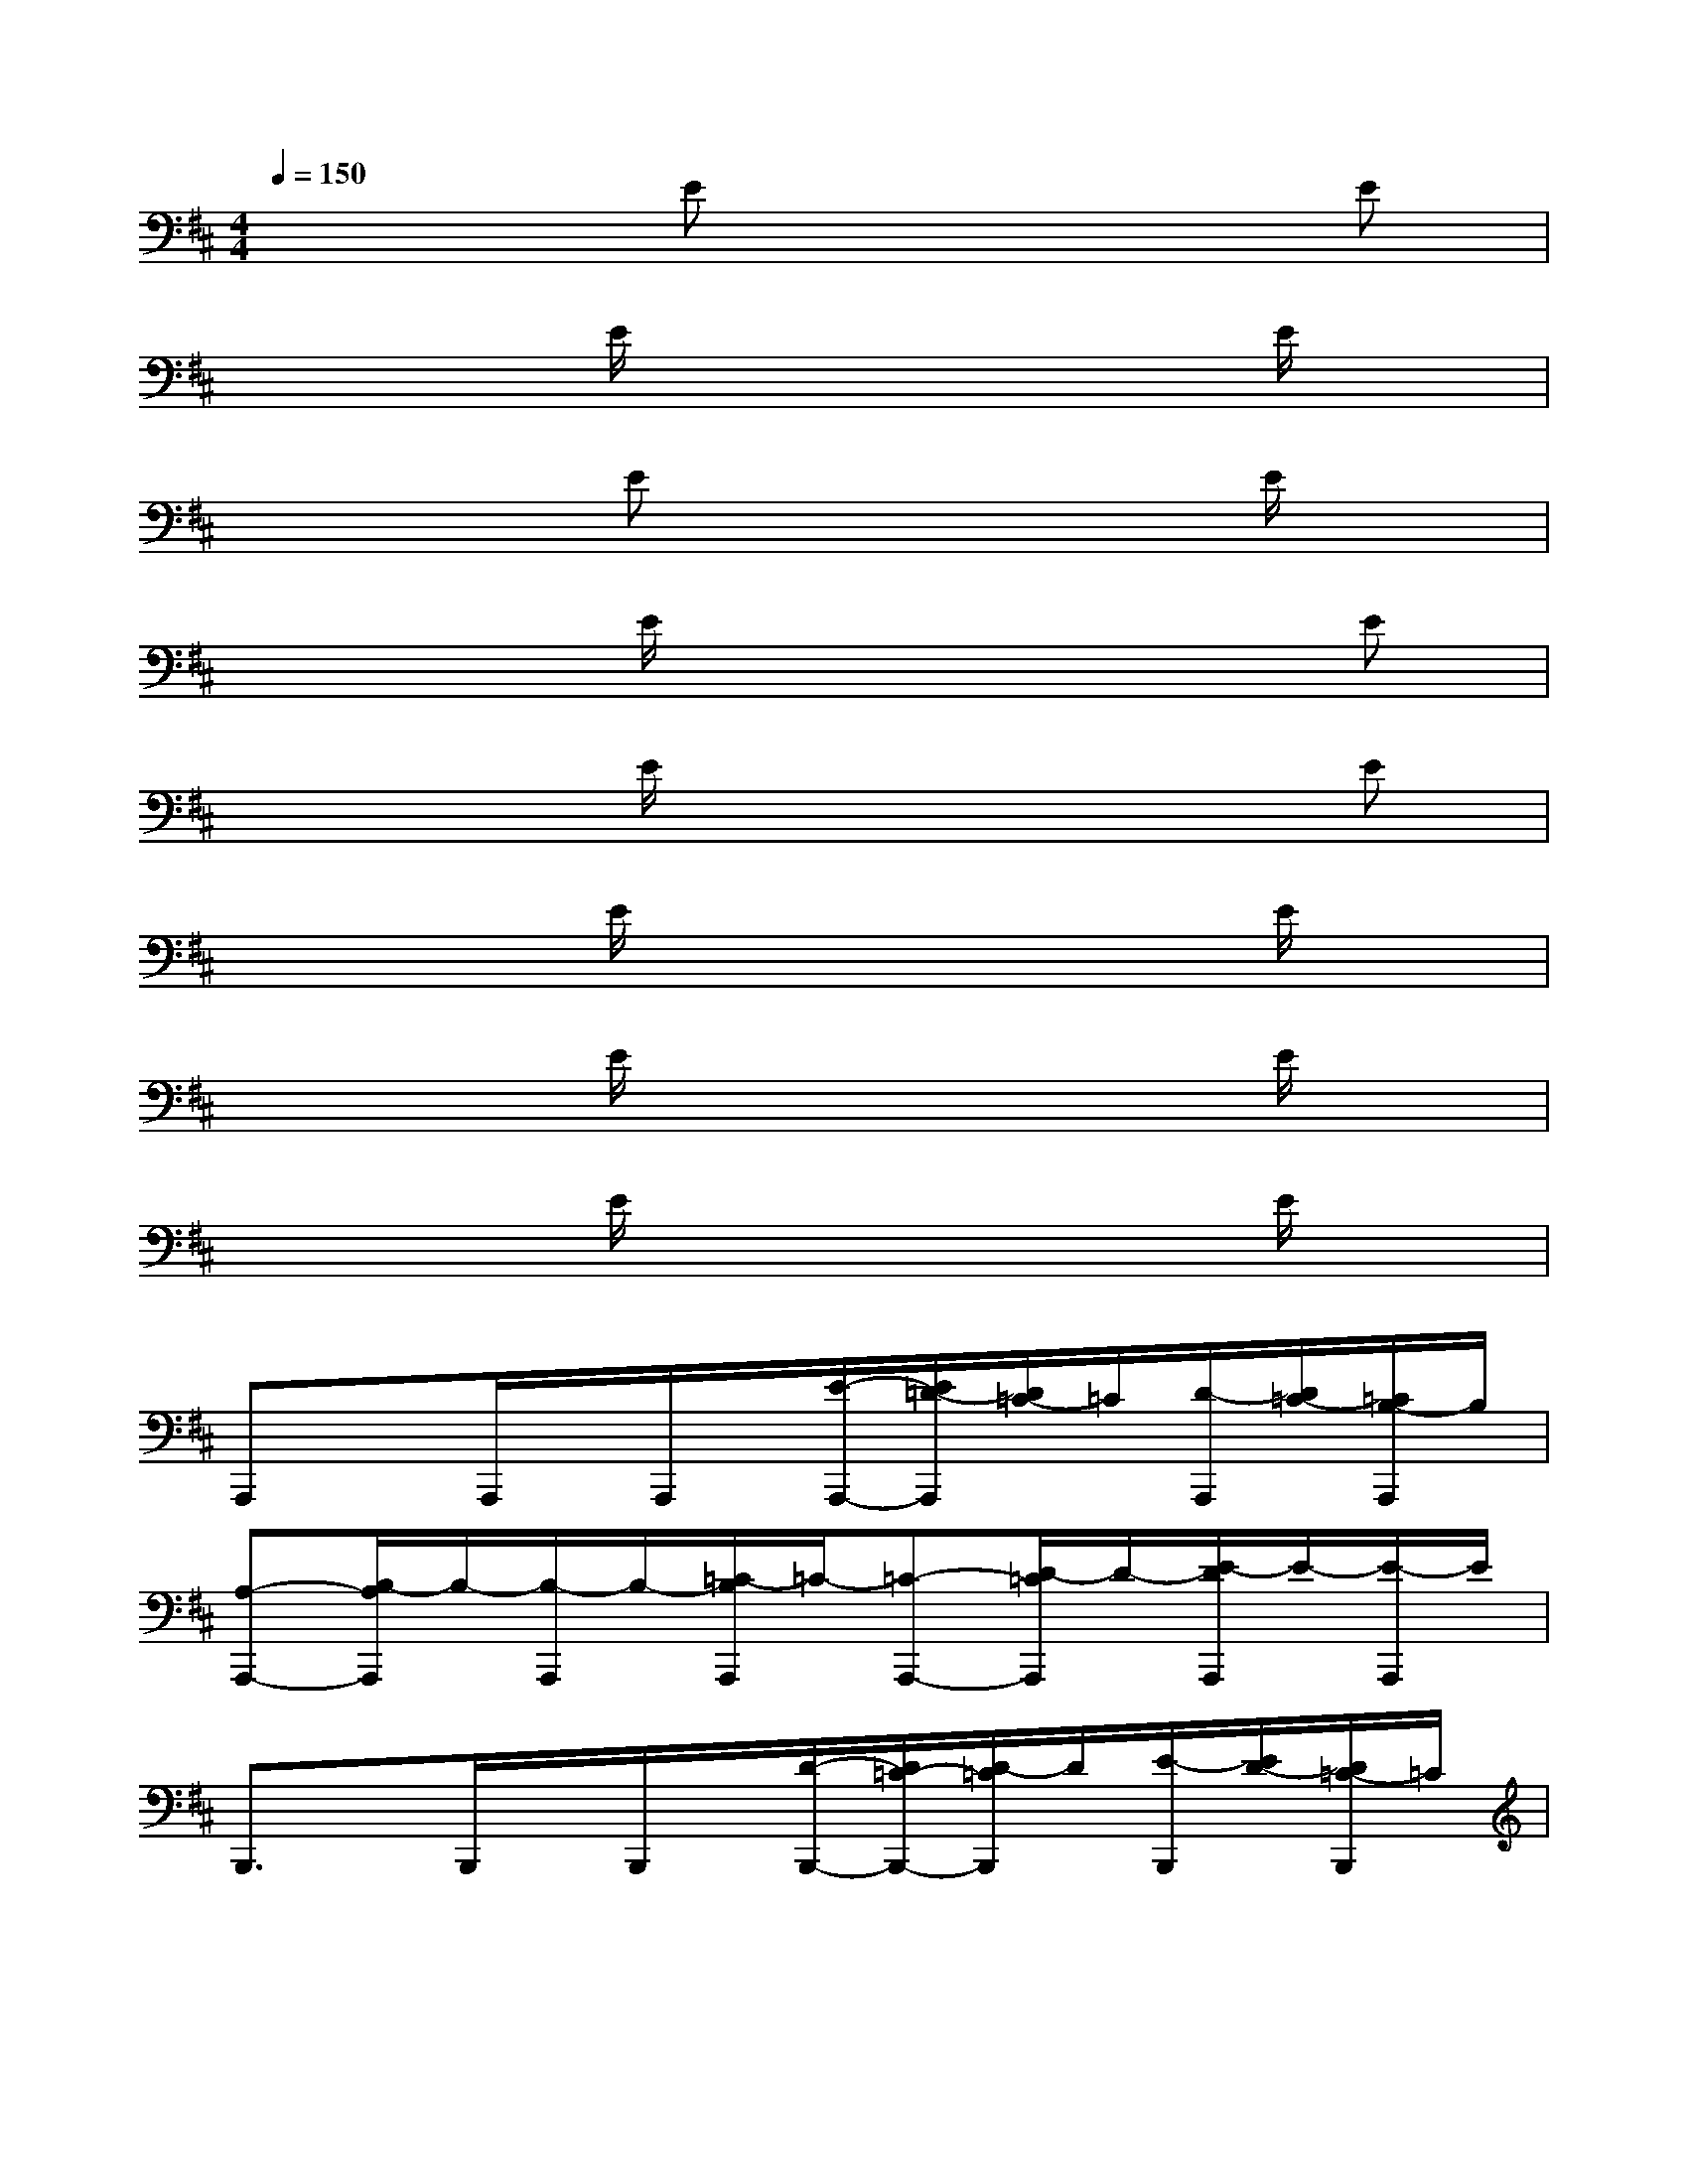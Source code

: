 X:1
T:
M:4/4
L:1/8
Q:1/4=150
K:D%2sharps
V:1
x3Ex3E|
x3E/2x3x/2E/2x/2|
x3Ex3E/2x/2|
x3E/2x3x/2E|
x3E/2x3x/2E|
x3E/2x3x/2E/2x/2|
x3E/2x3x/2E/2x/2|
x3E/2x3x/2E/2x/2|
A,,,xA,,,/2x/2A,,,/2x/2[E/2-A,,,/2-][E/2=D/2-A,,,/2][D/2=C/2-]=C/2[D/2-A,,,/2][D/2=C/2-][=C/2B,/2-A,,,/2]B,/2|
[A,-A,,,-][B,/2-A,/2A,,,/2]B,/2-[B,/2-A,,,/2]B,/2-[=C/2-B,/2A,,,/2]=C/2-[=C-A,,,-][D/2-=C/2A,,,/2]D/2-[E/2-D/2A,,,/2]E/2-[E/2-A,,,/2]E/2|
B,,,3/2x/2B,,,/2x/2B,,,/2x/2[D/2-B,,,/2-][D/2=C/2-B,,,/2-][D/2-=C/2B,,,/2]D/2[E/2-B,,,/2][E/2D/2-][D/2=C/2-B,,,/2]=C/2|
[EB,,,-][A/2-B,,,/2]A/2-[A/2-B,,,/2]A/2[^G/2B,,,/2][A/2^G/2-][^GB,,,-][E/2-B,,,/2]E/2B,,,/2x/2B,,,/2x/2|
[^D/2-=C,,/2-][^D/2=D/2-=C,,/2][D/2^C/2-][C/2=C/2-][^D/2-=C/2=C,,/2][^D/2=D/2][^C/2-=C,,/2][^C/2=C/2-][^D/2-=C/2=C,,/2-][^D/2=D/2-=C,,/2-][D/2^C/2-=C,,/2][^C/2=C/2-][^D/2-=C/2=C,,/2][^D/2=D/2-][D/2^C/2-=C,,/2][^C/2=C/2-]|
[^C/2-=C/2B,,,/2-][D/2-^C/2B,,,/2-][D/2C/2-B,,,/2][D/2-C/2][D/2C/2-B,,,/2][D/2-C/2][D/2C/2-B,,,/2][D/2-C/2][D/2C/2-B,,,/2-][D/2-C/2B,,,/2-][D/2C/2-B,,,/2][D/2-C/2][D/2C/2-B,,,/2][D/2-C/2][D/2C/2-B,,,/2][D/2-C/2]|
[^D/2-=D/2A,,,/2-][^D/2-A,,,/2]^D/2x/2[B,/2-A,,,/2][=C/2-B,/2][^C/2-=C/2A,,,/2]^C/2[=D/2-A,,,/2-][^D/2-=D/2A,,,/2-][^D/2-A,,,/2][E/2-^D/2][E/2-A,,,/2]E/2[A/2-A,,,/2]A/2-|
[A-A,,,]A-[A/2-A,,,/2]A/2-[A/2-A,,,/2]A/2[A-A,,,]A-[A/2-A,,,/2]A/2-[A/2-A,,,/2]A/2